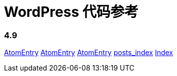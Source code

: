 = WordPress 代码参考

=== 4.9

link:classes/AtomEntry.adoc[AtomEntry]
link:classes/AtomEntry[AtomEntry]
link:classes/AtomEntry.html[AtomEntry]
link:posts_index.adoc[posts_index]
link:index.adoc[Index]